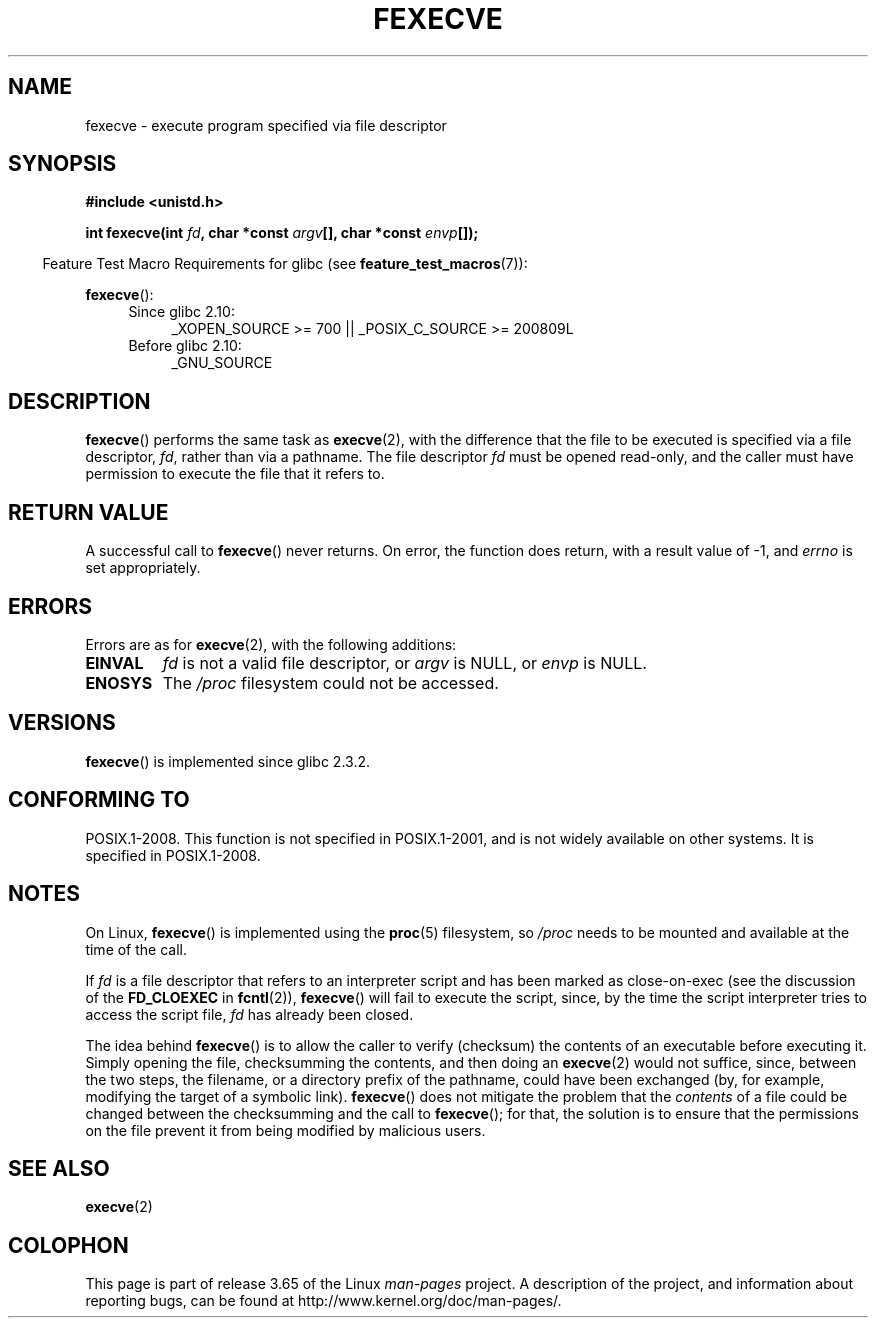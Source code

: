 .\" Copyright (c) 2006, Michael Kerrisk
.\"
.\" %%%LICENSE_START(VERBATIM)
.\" Permission is granted to make and distribute verbatim copies of this
.\" manual provided the copyright notice and this permission notice are
.\" preserved on all copies.
.\"
.\" Permission is granted to copy and distribute modified versions of this
.\" manual under the conditions for verbatim copying, provided that the
.\" entire resulting derived work is distributed under the terms of a
.\" permission notice identical to this one.
.\"
.\" Since the Linux kernel and libraries are constantly changing, this
.\" manual page may be incorrect or out-of-date.  The author(s) assume no
.\" responsibility for errors or omissions, or for damages resulting from
.\" the use of the information contained herein.  The author(s) may not
.\" have taken the same level of care in the production of this manual,
.\" which is licensed free of charge, as they might when working
.\" professionally.
.\"
.\" Formatted or processed versions of this manual, if unaccompanied by
.\" the source, must acknowledge the copyright and authors of this work.
.\" %%%LICENSE_END
.\"
.TH FEXECVE 3 2014-04-20 "Linux" "Linux Programmer's Manual"
.SH NAME
fexecve \- execute program specified via file descriptor
.SH SYNOPSIS
.nf
.B #include <unistd.h>
.sp
.BI "int fexecve(int " fd ", char *const " argv "[], char *const " envp []);
.fi
.sp
.in -4n
Feature Test Macro Requirements for glibc (see
.BR feature_test_macros (7)):
.in
.sp
.BR fexecve ():
.PD 0
.ad l
.RS 4
.TP 4
Since glibc 2.10:
_XOPEN_SOURCE\ >=\ 700 || _POSIX_C_SOURCE\ >=\ 200809L
.TP
Before glibc 2.10:
_GNU_SOURCE
.RE
.ad
.PD
.SH DESCRIPTION
.BR fexecve ()
performs the same task as
.BR execve (2),
with the difference that the file to be executed
is specified via a file descriptor,
.IR fd ,
rather than via a pathname.
The file descriptor
.I fd
must be opened read-only,
and the caller must have permission to execute the file that it refers to.
.\" POSIX.1-2008 specifies the O_EXEC flag for open as an alternative,
.\" but Linux doesn't support this flag yet.
.SH RETURN VALUE
A successful call to
.BR fexecve ()
never returns.
On error, the function does return, with a result value of \-1, and
.I errno
is set appropriately.
.SH ERRORS
Errors are as for
.BR execve (2),
with the following additions:
.TP
.B EINVAL
.I fd
is not a valid file descriptor, or
.I argv
is NULL, or
.I envp
is NULL.
.TP
.B ENOSYS
The
.I /proc
filesystem could not be accessed.
.SH VERSIONS
.BR fexecve ()
is implemented since glibc 2.3.2.
.SH CONFORMING TO
POSIX.1-2008.
This function is not specified in POSIX.1-2001,
and is not widely available on other systems.
It is specified in POSIX.1-2008.
.SH NOTES
On Linux,
.BR fexecve ()
is implemented using the
.BR proc (5)
filesystem, so
.I /proc
needs to be mounted and available at the time of the call.

If
.I fd
is a file descriptor that refers to an interpreter script
and has been marked as close-on-exec (see the discussion of the
.BR FD_CLOEXEC
in
.BR fcntl (2)),
.BR fexecve ()
will fail to execute the script, since,
by the time the script interpreter tries to access the script file,
.I fd
has already been closed.

The idea behind
.BR fexecve ()
is to allow the caller to verify (checksum) the contents of
an executable before executing it.
Simply opening the file, checksumming the contents, and then doing an
.BR execve (2)
would not suffice, since, between the two steps, the filename,
or a directory prefix of the pathname, could have been exchanged
(by, for example, modifying the target of a symbolic link).
.BR fexecve ()
does not mitigate the problem that the
.I contents
of a file could be changed between the checksumming and the call to
.BR fexecve ();
for that, the solution is to ensure that the permissions on the file
prevent it from being modified by malicious users.
.SH SEE ALSO
.BR execve (2)
.SH COLOPHON
This page is part of release 3.65 of the Linux
.I man-pages
project.
A description of the project,
and information about reporting bugs,
can be found at
\%http://www.kernel.org/doc/man\-pages/.
